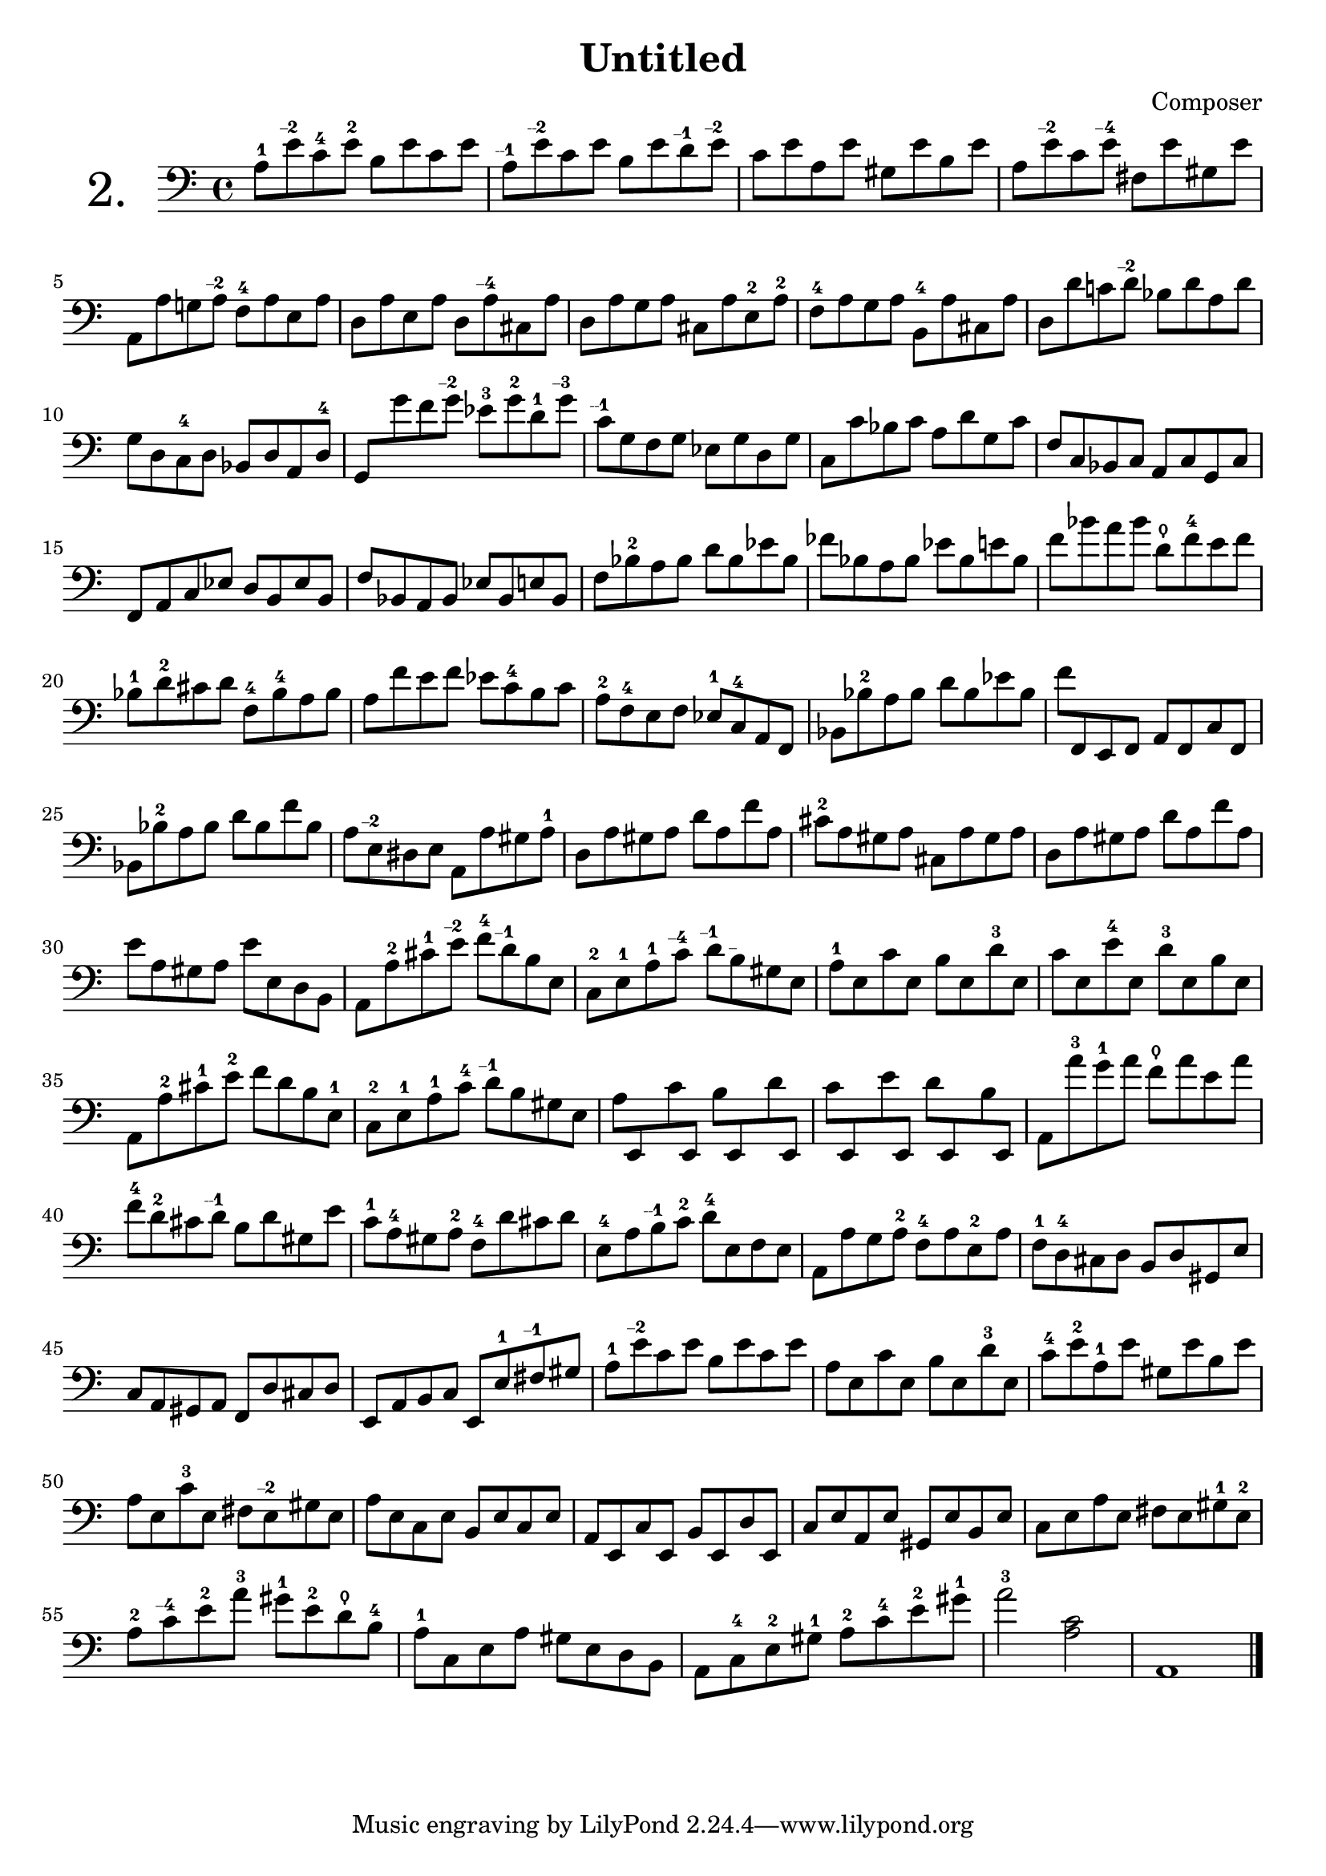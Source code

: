 

\header {
  title = "Untitled"
  composer = "Composer"
 
}


\score {

\new Staff \with {


    instrumentName = "2."
   
     \override InstrumentName #'font-size = 6
  }
  \relative c' { 
  \clef bass

a8-1 e'\finger "--2  " c-4 e-2 b e c e |
a,\finger "--1  " e'\finger "--2  " c e b e d\finger "--1  " e\finger "--2  " |
c e a, e' gis, e' b e |
a, e'\finger "--2  " c e\finger "--4  " fis, e' gis, e'|

a,, a' g! a\finger "--2  " f-4 a e a |
d, a' e a d, a'\finger "--4  " cis, a' |
d, a' g a cis, a' e-2 a-2 |
f-4 a g a b,-4 a' cis, a' |
d, d' c! d\finger "--2  " bes d a d |
  
g, d c-4 d bes d a d-4 |
{\override Beam.auto-knee-gap = #5
g, g'' f g\finger "--2  " ees-3 g-2 d-1 g\finger "--3  " |
\revert Beam.auto-knee-gap
}
c,\finger "--1  " g f g ees g d g |
c, c' bes c a d g, c |
f, c bes c a c g c


f, a c ees d b ees b |
f' bes, a bes ees bes e bes |
f' bes-2 a bes d bes ees bes |
fes' bes, a bes ees bes e bes |
f' bes a bes d,\thumb f-4 e f |
bes,-1 d-2 cis d f,-4 bes-4 a bes

a8 f' e f ees c-4 b c |
a-2 f-4 e f ees-1 c-4 a f |
bes bes'-2 a bes d bes ees bes |
f' f,, e f a f c' f, |
bes bes'-2 a bes d bes f' bes,

a8 e\finger "--2  " dis e a, a' gis a-1 |
d, a' gis a d a f' a, |
cis-2 a gis a cis, a' gis a |
d, a' gis a d a f' a, |
e' a, gis a e' e, d b

a8 a'-2 cis-1 e\finger "--2  " f-4 d\finger "--1  " b e, |
c-2 e-1 a-1 c\finger "--4  " d\finger "--1  " b\finger "--  " gis e |
a-1 e c' e, b' e, d'-3 e, |
c' e, e'-4 e, d'-3 e, b' e, |
a, a'-2 cis-1 e-2 f d b e,-1 |
c-2 e-1 a-1 c-4 d\finger "--1  " b gis e

{\override Beam.auto-knee-gap = #3
a8 e, c'' e,, b'' e,, d'' e,, |
c'' e,, e'' e,, d'' e,, b'' e,, |
\revert Beam.auto-knee-gap
}

a a''-3 g-1 a f\thumb a e a |
f-4 d-2 cis d\finger "--1  " b d gis, e'

c8-1 a-4 gis a-2 f-4 d' cis d |
e,-4 a b\finger "--1  " c-2 d-4 e, f e |
a, a' g a-2 f-4 a e-2 a |
f-1 d-4 cis d b d gis, e' |
c a gis a f d' cis d

e, a b c e, e'-1 fis\finger "--1  " gis |
a-1 e'\finger "--2  " c e b e c e |
a, e c' e, b' e, d'-3 e, |
c'-4 e-2 a,-1 e' gis, e' b e |
a, e c'-3 e, fis e\finger "--2  " gis e

a8 e c e b e c e |
a, e c' e, b' e, d' e, |
c' e a, e' gis, e' b e |
c e a e fis e gis-1 e-2 |
a-2 c\finger "--4  " e-2 a-3 gis-1 e-2 d\thumb b-4

a8-1 c, e a gis e d b |
a c-4 e-2 gis-1 a-2 c-4 e-2 gis-1 |
a2-3 <a, c> |
a,1
\bar "|."
  }

  \layout {}
  \midi {}


  


}
